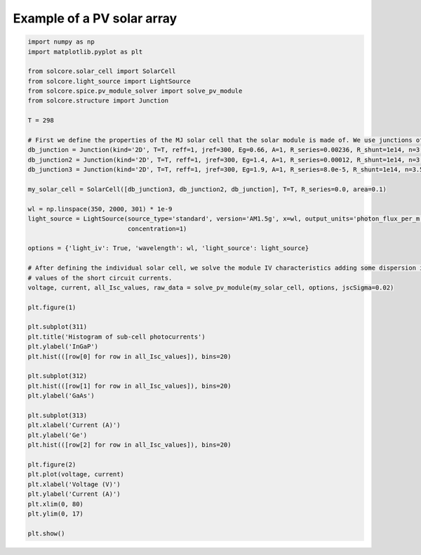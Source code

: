 Example of a PV solar array
===========================

.. image:: IV_solar_module.png
   :width: 40%
.. image:: IV_param_dispersion.png
   :width: 40%

.. code-block:: Python

    import numpy as np
    import matplotlib.pyplot as plt

    from solcore.solar_cell import SolarCell
    from solcore.light_source import LightSource
    from solcore.spice.pv_module_solver import solve_pv_module
    from solcore.structure import Junction

    T = 298

    # First we define the properties of the MJ solar cell that the solar module is made of. We use junctions of kind 2-diode
    db_junction = Junction(kind='2D', T=T, reff=1, jref=300, Eg=0.66, A=1, R_series=0.00236, R_shunt=1e14, n=3.5)
    db_junction2 = Junction(kind='2D', T=T, reff=1, jref=300, Eg=1.4, A=1, R_series=0.00012, R_shunt=1e14, n=3.5)
    db_junction3 = Junction(kind='2D', T=T, reff=1, jref=300, Eg=1.9, A=1, R_series=8.0e-5, R_shunt=1e14, n=3.5)

    my_solar_cell = SolarCell([db_junction3, db_junction2, db_junction], T=T, R_series=0.0, area=0.1)

    wl = np.linspace(350, 2000, 301) * 1e-9
    light_source = LightSource(source_type='standard', version='AM1.5g', x=wl, output_units='photon_flux_per_m',
                               concentration=1)

    options = {'light_iv': True, 'wavelength': wl, 'light_source': light_source}

    # After defining the individual solar cell, we solve the module IV characteristics adding some dispersion in the
    # values of the short circuit currents.
    voltage, current, all_Isc_values, raw_data = solve_pv_module(my_solar_cell, options, jscSigma=0.02)

    plt.figure(1)

    plt.subplot(311)
    plt.title('Histogram of sub-cell photocurrents')
    plt.ylabel('InGaP')
    plt.hist(([row[0] for row in all_Isc_values]), bins=20)

    plt.subplot(312)
    plt.hist(([row[1] for row in all_Isc_values]), bins=20)
    plt.ylabel('GaAs')

    plt.subplot(313)
    plt.xlabel('Current (A)')
    plt.ylabel('Ge')
    plt.hist(([row[2] for row in all_Isc_values]), bins=20)

    plt.figure(2)
    plt.plot(voltage, current)
    plt.xlabel('Voltage (V)')
    plt.ylabel('Current (A)')
    plt.xlim(0, 80)
    plt.ylim(0, 17)

    plt.show()
